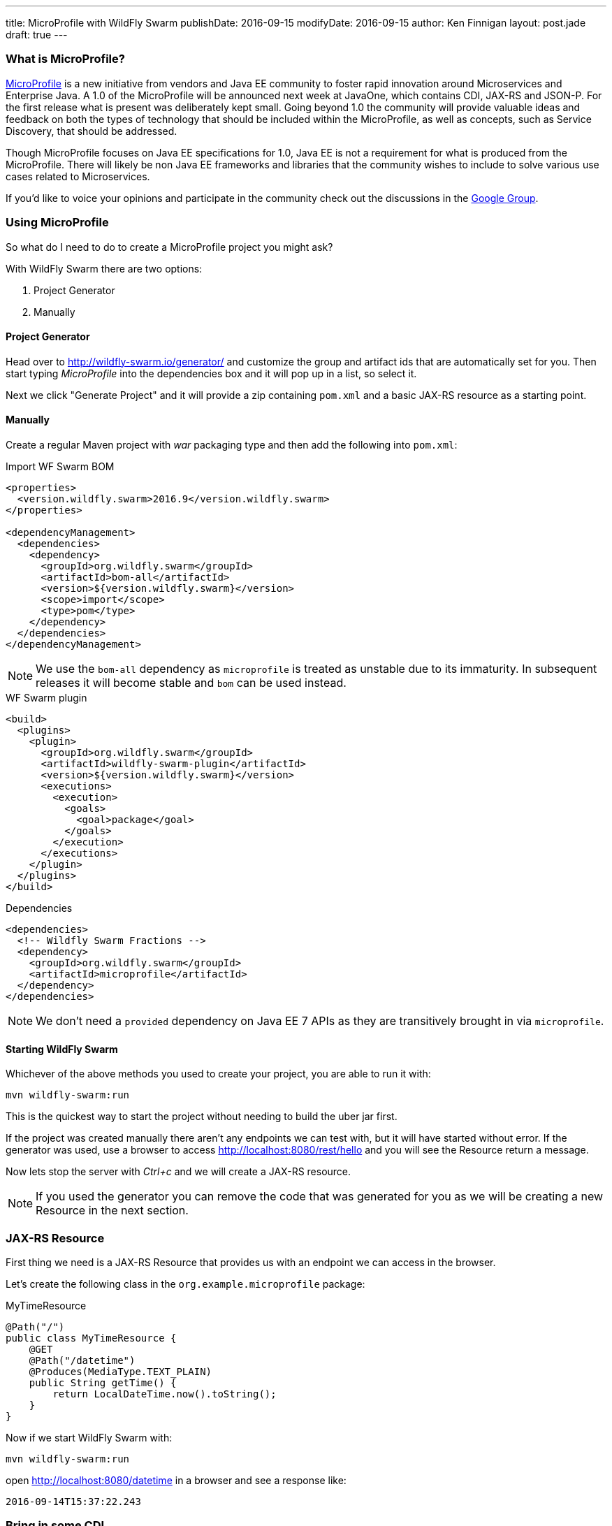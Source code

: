---
title: MicroProfile with WildFly Swarm
publishDate: 2016-09-15
modifyDate: 2016-09-15
author: Ken Finnigan
layout: post.jade
draft: true
---

=== What is MicroProfile?

http://microprofile.io[MicroProfile] is a new initiative from vendors and Java EE community to foster rapid innovation around Microservices and Enterprise Java.
A 1.0 of the MicroProfile will be announced next week at JavaOne, which contains CDI, JAX-RS and JSON-P.
For the first release what is present was deliberately kept small.
Going beyond 1.0 the community will provide valuable ideas and feedback on both the types of technology that should be included within the MicroProfile,
as well as concepts, such as Service Discovery, that should be addressed.

Though MicroProfile focuses on Java EE specifications for 1.0, Java EE is not a requirement for what is produced from the MicroProfile.
There will likely be non Java EE frameworks and libraries that the community wishes to include to solve various use cases related to Microservices.

If you'd like to voice your opinions and participate in the community check out the discussions in the https://groups.google.com/forum/#!forum/microprofile[Google Group].

++++
<!-- more -->
++++

=== Using MicroProfile

So what do I need to do to create a MicroProfile project you might ask?

With WildFly Swarm there are two options:

. Project Generator
. Manually

==== Project Generator

Head over to http://wildfly-swarm.io/generator/ and customize the group and artifact ids that are automatically set for you.
Then start typing _MicroProfile_ into the dependencies box and it will pop up in a list, so select it.

Next we click "Generate Project" and it will provide a zip containing `pom.xml` and a basic JAX-RS resource as a starting point.

==== Manually

Create a regular Maven project with _war_ packaging type and then add the following into `pom.xml`:

.Import WF Swarm BOM
[source,xml]
----
<properties>
  <version.wildfly.swarm>2016.9</version.wildfly.swarm>
</properties>

<dependencyManagement>
  <dependencies>
    <dependency>
      <groupId>org.wildfly.swarm</groupId>
      <artifactId>bom-all</artifactId>
      <version>${version.wildfly.swarm}</version>
      <scope>import</scope>
      <type>pom</type>
    </dependency>
  </dependencies>
</dependencyManagement>
----

NOTE: We use the `bom-all` dependency as `microprofile` is treated as unstable due to its immaturity.
In subsequent releases it will become stable and `bom` can be used instead.

.WF Swarm plugin
[source,xml]
----
<build>
  <plugins>
    <plugin>
      <groupId>org.wildfly.swarm</groupId>
      <artifactId>wildfly-swarm-plugin</artifactId>
      <version>${version.wildfly.swarm}</version>
      <executions>
        <execution>
          <goals>
            <goal>package</goal>
          </goals>
        </execution>
      </executions>
    </plugin>
  </plugins>
</build>
----

.Dependencies
[source,xml]
----
<dependencies>
  <!-- Wildfly Swarm Fractions -->
  <dependency>
    <groupId>org.wildfly.swarm</groupId>
    <artifactId>microprofile</artifactId>
  </dependency>
</dependencies>
----

NOTE: We don't need a `provided` dependency on Java EE 7 APIs as they are transitively brought in via `microprofile`.

==== Starting WildFly Swarm

Whichever of the above methods you used to create your project, you are able to run it with:

[source,bash]
----
mvn wildfly-swarm:run
----

This is the quickest way to start the project without needing to build the uber jar first.

If the project was created manually there aren't any endpoints we can test with, but it will have started without error.
If the generator was used, use a browser to access http://localhost:8080/rest/hello and you will see the Resource return a message.

Now lets stop the server with _Ctrl+c_ and we will create a JAX-RS resource.

NOTE: If you used the generator you can remove the code that was generated for you as we will be creating a new Resource in the next section.

=== JAX-RS Resource

First thing we need is a JAX-RS Resource that provides us with an endpoint we can access in the browser.

Let's create the following class in the `org.example.microprofile` package:

.MyTimeResource
[source,java]
----
@Path("/")
public class MyTimeResource {
    @GET
    @Path("/datetime")
    @Produces(MediaType.TEXT_PLAIN)
    public String getTime() {
        return LocalDateTime.now().toString();
    }
}
----

Now if we start WildFly Swarm with:

[source,bash]
----
mvn wildfly-swarm:run
----

open http://localhost:8080/datetime in a browser and see a response like:

[source]
--
2016-09-14T15:37:22.243
--

=== Bring in some CDI

We've got a basic JAX-RS Resource, let's add some injection.
We will keep it simple and create a class to produce a `LocalDateTime` instance for us:

.DateProducer
[source,java]
----
@ApplicationScoped
public class DateProducer {
    @Produces
    LocalDateTime getDateTimeNow() {
        return LocalDateTime.now();
    }
}
----

Now we can update the `MyTimeResource` to use it:

.MyTimeResource
[source,java]
----
@Path("/")
public class MyTimeResource {
    @Inject
    LocalDateTime dateTime;

    @GET
    @Path("/datetime")
    @Produces(MediaType.TEXT_PLAIN)
    public String getTime() {
        return dateTime.toString();
    }
}
----

If we now go to http://localhost:8080/datetime it will give us the same information as before.
Though without a time machine it will display a different time!

=== JSON Processing (JSON-P)

Now it's time to bring the final piece of MicroProfile in with JSON-P!

Let's add another method to our JAX-RS Resource that returns a `JsonObject` that we construct from the `LocalDateTime` instance we injected:

.MyTimeResource
[source,java]
----
@Path("/")
public class MyTimeResource {
    private static final JsonBuilderFactory jsonFactory = Json.createBuilderFactory(null);

    @Inject
    LocalDateTime dateTime;

    @GET
    @Path("datetimejson")
    @Produces(MediaType.APPLICATION_JSON)
    public JsonObject getDateTimeJson() {
        return jsonFactory.createObjectBuilder()
                .add("date", jsonFactory.createObjectBuilder()
                        .add("dayOfWeek", dateTime.getDayOfWeek().name())
                        .add("dayOfMonth", dateTime.getDayOfMonth())
                        .add("month", dateTime.getMonth().name())
                        .add("monthNumber", dateTime.getMonthValue())
                        .add("year", dateTime.getYear())
                )
                .add("time", jsonFactory.createObjectBuilder()
                        .add("hour", dateTime.getHour())
                        .add("minutes", dateTime.getMinute())
                        .add("seconds", dateTime.getSecond())
                        .add("nanoseconds", dateTime.getNano())
                )
                .build();
    }
}
----

Fire up WildFly Swarm again and open http://localhost:8080/datetimejson in a browser and we see output similar to:

[source]
--
{
  "date":{
    "dayOfWeek":"WEDNESDAY",
    "dayOfMonth":14,
    "month":"SEPTEMBER",
    "monthNumber":9,
    "year":2016
  },
  "time":{
    "hour":22,
    "minutes":19,
    "seconds":51,
    "nanoseconds":229000000
  }
}
--

=== Conclusion

We've now taken a whirlwind tour of what MicroProfile provides for us as developers,
and created a simple RESTful endpoint service with WildFly Swarm that uses MicroProfile.

As MicroProfile expands to encompass additional technologies and features,
be sure to come back and check out more posts on MicroProfile.
